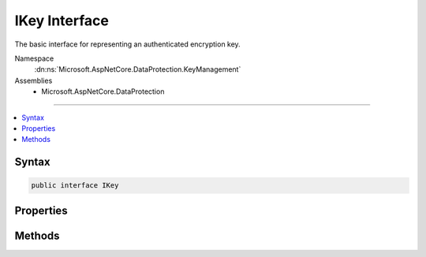

IKey Interface
==============






The basic interface for representing an authenticated encryption key.


Namespace
    :dn:ns:`Microsoft.AspNetCore.DataProtection.KeyManagement`
Assemblies
    * Microsoft.AspNetCore.DataProtection

----

.. contents::
   :local:









Syntax
------

.. code-block:: csharp

    public interface IKey








.. dn:interface:: Microsoft.AspNetCore.DataProtection.KeyManagement.IKey
    :hidden:

.. dn:interface:: Microsoft.AspNetCore.DataProtection.KeyManagement.IKey

Properties
----------

.. dn:interface:: Microsoft.AspNetCore.DataProtection.KeyManagement.IKey
    :noindex:
    :hidden:

    
    .. dn:property:: Microsoft.AspNetCore.DataProtection.KeyManagement.IKey.ActivationDate
    
        
    
        
        The date at which encryptions with this key can begin taking place.
    
        
        :rtype: System.DateTimeOffset
    
        
        .. code-block:: csharp
    
            DateTimeOffset ActivationDate
            {
                get;
            }
    
    .. dn:property:: Microsoft.AspNetCore.DataProtection.KeyManagement.IKey.CreationDate
    
        
    
        
        The date on which this key was created.
    
        
        :rtype: System.DateTimeOffset
    
        
        .. code-block:: csharp
    
            DateTimeOffset CreationDate
            {
                get;
            }
    
    .. dn:property:: Microsoft.AspNetCore.DataProtection.KeyManagement.IKey.ExpirationDate
    
        
    
        
        The date after which encryptions with this key may no longer take place.
    
        
        :rtype: System.DateTimeOffset
    
        
        .. code-block:: csharp
    
            DateTimeOffset ExpirationDate
            {
                get;
            }
    
    .. dn:property:: Microsoft.AspNetCore.DataProtection.KeyManagement.IKey.IsRevoked
    
        
    
        
        Returns a value stating whether this key was revoked.
    
        
        :rtype: System.Boolean
    
        
        .. code-block:: csharp
    
            bool IsRevoked
            {
                get;
            }
    
    .. dn:property:: Microsoft.AspNetCore.DataProtection.KeyManagement.IKey.KeyId
    
        
    
        
        The id of the key.
    
        
        :rtype: System.Guid
    
        
        .. code-block:: csharp
    
            Guid KeyId
            {
                get;
            }
    

Methods
-------

.. dn:interface:: Microsoft.AspNetCore.DataProtection.KeyManagement.IKey
    :noindex:
    :hidden:

    
    .. dn:method:: Microsoft.AspNetCore.DataProtection.KeyManagement.IKey.CreateEncryptorInstance()
    
        
    
        
        Creates an IAuthenticatedEncryptor instance that can be used to encrypt data
        to and decrypt data from this key.
    
        
        :rtype: Microsoft.AspNetCore.DataProtection.AuthenticatedEncryption.IAuthenticatedEncryptor
        :return: An IAuthenticatedEncryptor.
    
        
        .. code-block:: csharp
    
            IAuthenticatedEncryptor CreateEncryptorInstance()
    

